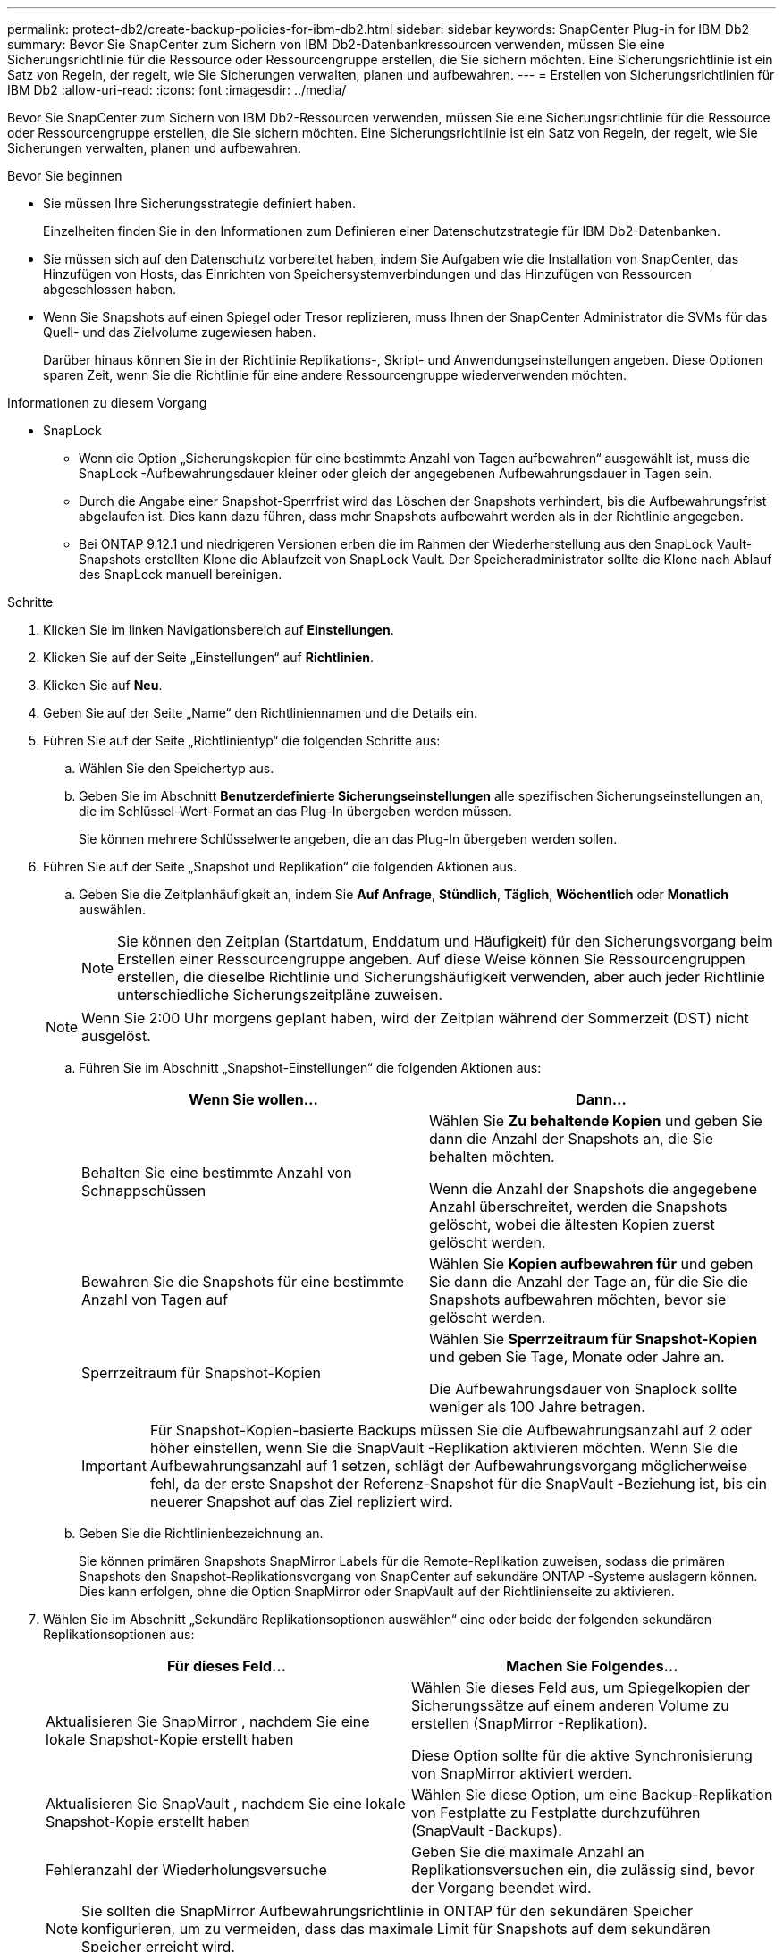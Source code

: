 ---
permalink: protect-db2/create-backup-policies-for-ibm-db2.html 
sidebar: sidebar 
keywords: SnapCenter Plug-in for IBM Db2 
summary: Bevor Sie SnapCenter zum Sichern von IBM Db2-Datenbankressourcen verwenden, müssen Sie eine Sicherungsrichtlinie für die Ressource oder Ressourcengruppe erstellen, die Sie sichern möchten.  Eine Sicherungsrichtlinie ist ein Satz von Regeln, der regelt, wie Sie Sicherungen verwalten, planen und aufbewahren. 
---
= Erstellen von Sicherungsrichtlinien für IBM Db2
:allow-uri-read: 
:icons: font
:imagesdir: ../media/


[role="lead"]
Bevor Sie SnapCenter zum Sichern von IBM Db2-Ressourcen verwenden, müssen Sie eine Sicherungsrichtlinie für die Ressource oder Ressourcengruppe erstellen, die Sie sichern möchten.  Eine Sicherungsrichtlinie ist ein Satz von Regeln, der regelt, wie Sie Sicherungen verwalten, planen und aufbewahren.

.Bevor Sie beginnen
* Sie müssen Ihre Sicherungsstrategie definiert haben.
+
Einzelheiten finden Sie in den Informationen zum Definieren einer Datenschutzstrategie für IBM Db2-Datenbanken.

* Sie müssen sich auf den Datenschutz vorbereitet haben, indem Sie Aufgaben wie die Installation von SnapCenter, das Hinzufügen von Hosts, das Einrichten von Speichersystemverbindungen und das Hinzufügen von Ressourcen abgeschlossen haben.
* Wenn Sie Snapshots auf einen Spiegel oder Tresor replizieren, muss Ihnen der SnapCenter Administrator die SVMs für das Quell- und das Zielvolume zugewiesen haben.
+
Darüber hinaus können Sie in der Richtlinie Replikations-, Skript- und Anwendungseinstellungen angeben.  Diese Optionen sparen Zeit, wenn Sie die Richtlinie für eine andere Ressourcengruppe wiederverwenden möchten.



.Informationen zu diesem Vorgang
* SnapLock
+
** Wenn die Option „Sicherungskopien für eine bestimmte Anzahl von Tagen aufbewahren“ ausgewählt ist, muss die SnapLock -Aufbewahrungsdauer kleiner oder gleich der angegebenen Aufbewahrungsdauer in Tagen sein.
** Durch die Angabe einer Snapshot-Sperrfrist wird das Löschen der Snapshots verhindert, bis die Aufbewahrungsfrist abgelaufen ist.  Dies kann dazu führen, dass mehr Snapshots aufbewahrt werden als in der Richtlinie angegeben.
** Bei ONTAP 9.12.1 und niedrigeren Versionen erben die im Rahmen der Wiederherstellung aus den SnapLock Vault-Snapshots erstellten Klone die Ablaufzeit von SnapLock Vault. Der Speicheradministrator sollte die Klone nach Ablauf des SnapLock manuell bereinigen.




.Schritte
. Klicken Sie im linken Navigationsbereich auf *Einstellungen*.
. Klicken Sie auf der Seite „Einstellungen“ auf *Richtlinien*.
. Klicken Sie auf *Neu*.
. Geben Sie auf der Seite „Name“ den Richtliniennamen und die Details ein.
. Führen Sie auf der Seite „Richtlinientyp“ die folgenden Schritte aus:
+
.. Wählen Sie den Speichertyp aus.
.. Geben Sie im Abschnitt *Benutzerdefinierte Sicherungseinstellungen* alle spezifischen Sicherungseinstellungen an, die im Schlüssel-Wert-Format an das Plug-In übergeben werden müssen.
+
Sie können mehrere Schlüsselwerte angeben, die an das Plug-In übergeben werden sollen.



. Führen Sie auf der Seite „Snapshot und Replikation“ die folgenden Aktionen aus.
+
.. Geben Sie die Zeitplanhäufigkeit an, indem Sie *Auf Anfrage*, *Stündlich*, *Täglich*, *Wöchentlich* oder *Monatlich* auswählen.
+

NOTE: Sie können den Zeitplan (Startdatum, Enddatum und Häufigkeit) für den Sicherungsvorgang beim Erstellen einer Ressourcengruppe angeben.  Auf diese Weise können Sie Ressourcengruppen erstellen, die dieselbe Richtlinie und Sicherungshäufigkeit verwenden, aber auch jeder Richtlinie unterschiedliche Sicherungszeitpläne zuweisen.

+

NOTE: Wenn Sie 2:00 Uhr morgens geplant haben, wird der Zeitplan während der Sommerzeit (DST) nicht ausgelöst.

.. Führen Sie im Abschnitt „Snapshot-Einstellungen“ die folgenden Aktionen aus:
+
|===
| Wenn Sie wollen... | Dann... 


 a| 
Behalten Sie eine bestimmte Anzahl von Schnappschüssen
 a| 
Wählen Sie *Zu behaltende Kopien* und geben Sie dann die Anzahl der Snapshots an, die Sie behalten möchten.

Wenn die Anzahl der Snapshots die angegebene Anzahl überschreitet, werden die Snapshots gelöscht, wobei die ältesten Kopien zuerst gelöscht werden.



 a| 
Bewahren Sie die Snapshots für eine bestimmte Anzahl von Tagen auf
 a| 
Wählen Sie *Kopien aufbewahren für* und geben Sie dann die Anzahl der Tage an, für die Sie die Snapshots aufbewahren möchten, bevor sie gelöscht werden.



 a| 
Sperrzeitraum für Snapshot-Kopien
 a| 
Wählen Sie *Sperrzeitraum für Snapshot-Kopien* und geben Sie Tage, Monate oder Jahre an.

Die Aufbewahrungsdauer von Snaplock sollte weniger als 100 Jahre betragen.

|===
+

IMPORTANT: Für Snapshot-Kopien-basierte Backups müssen Sie die Aufbewahrungsanzahl auf 2 oder höher einstellen, wenn Sie die SnapVault -Replikation aktivieren möchten.  Wenn Sie die Aufbewahrungsanzahl auf 1 setzen, schlägt der Aufbewahrungsvorgang möglicherweise fehl, da der erste Snapshot der Referenz-Snapshot für die SnapVault -Beziehung ist, bis ein neuerer Snapshot auf das Ziel repliziert wird.

.. Geben Sie die Richtlinienbezeichnung an.
+
Sie können primären Snapshots SnapMirror Labels für die Remote-Replikation zuweisen, sodass die primären Snapshots den Snapshot-Replikationsvorgang von SnapCenter auf sekundäre ONTAP -Systeme auslagern können. Dies kann erfolgen, ohne die Option SnapMirror oder SnapVault auf der Richtlinienseite zu aktivieren.



. Wählen Sie im Abschnitt „Sekundäre Replikationsoptionen auswählen“ eine oder beide der folgenden sekundären Replikationsoptionen aus:
+
|===
| Für dieses Feld... | Machen Sie Folgendes... 


 a| 
Aktualisieren Sie SnapMirror , nachdem Sie eine lokale Snapshot-Kopie erstellt haben
 a| 
Wählen Sie dieses Feld aus, um Spiegelkopien der Sicherungssätze auf einem anderen Volume zu erstellen (SnapMirror -Replikation).

Diese Option sollte für die aktive Synchronisierung von SnapMirror aktiviert werden.



 a| 
Aktualisieren Sie SnapVault , nachdem Sie eine lokale Snapshot-Kopie erstellt haben
 a| 
Wählen Sie diese Option, um eine Backup-Replikation von Festplatte zu Festplatte durchzuführen (SnapVault -Backups).



 a| 
Fehleranzahl der Wiederholungsversuche
 a| 
Geben Sie die maximale Anzahl an Replikationsversuchen ein, die zulässig sind, bevor der Vorgang beendet wird.

|===
+

NOTE: Sie sollten die SnapMirror Aufbewahrungsrichtlinie in ONTAP für den sekundären Speicher konfigurieren, um zu vermeiden, dass das maximale Limit für Snapshots auf dem sekundären Speicher erreicht wird.

. Überprüfen Sie die Zusammenfassung und klicken Sie dann auf *Fertig*.


